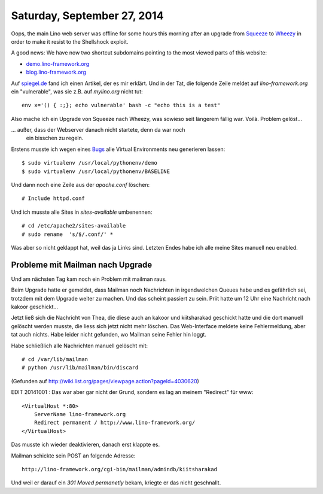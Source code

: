 ============================
Saturday, September 27, 2014
============================

Oops, the main Lino web server was offline for some hours this morning
after an upgrade from `Squeeze
<https://www.debian.org/releases/squeeze/>`_ to `Wheezy
<https://www.debian.org/releases/wheezy/>`_ in order to make it resist
to the Shellshock exploit.

A good news: We have now two shortcut subdomains pointing to the most
viewed parts of this website:

- `demo.lino-framework.org <http://demo.lino-framework.org>`_
- `blog.lino-framework.org <http://blog.lino-framework.org>`_

Auf `spiegel.de
<http://www.spiegel.de/netzwelt/web/sicherheitsluecke-shellshock-bedroht-linux-rechner-und-macs-a-993688.html>`_
fand ich einen Artikel, der es mir erklärt.  Und in der Tat, die
folgende Zeile meldet auf `lino-framework.org` ein "vulnerable", was
sie z.B. auf `mylino.org` nicht tut::

  env x='() { :;}; echo vulnerable' bash -c "echo this is a test" 

Also mache ich ein Upgrade von Squeeze nach Wheezy, was sowieso seit
längerem fällig war.  Voilà. Problem gelöst... 

... außer, dass der Webserver danach nicht startete, denn da war noch
  ein bisschen zu regeln.

Erstens musste ich wegen eines `Bugs
<https://bugs.launchpad.net/ubuntu/+source/python-defaults/+bug/989856>`_
alle Virtual Environments neu generieren lassen::

  $ sudo virtualenv /usr/local/pythonenv/demo
  $ sudo virtualenv /usr/local/pythonenv/BASELINE

Und dann noch eine Zeile aus der `apache.conf` löschen::

  # Include httpd.conf

Und ich musste alle Sites in `sites-available` umbenennen::

  # cd /etc/apache2/sites-available
  # sudo rename  's/$/.conf/' *

Was aber so nicht geklappt hat, weil das ja Links sind. 
Letzten Endes habe ich alle meine Sites manuell neu enabled.

Probleme mit Mailman nach Upgrade
=================================

Und am nächsten Tag kam noch ein Problem mit mailman raus.

Beim Upgrade hatte er gemeldet, dass Mailman noch Nachrichten in
irgendwelchen Queues habe und es gefährlich sei, trotzdem mit dem
Upgrade weiter zu machen.  Und das scheint passiert zu sein. Priit
hatte um 12 Uhr eine Nachricht nach kakoor geschickt...

Jetzt ließ sich die Nachricht von Thea, die diese auch an kakoor und
kiitsharakad geschickt hatte und die dort manuell gelöscht werden
musste, die liess sich jetzt nicht mehr löschen.  Das Web-Interface
meldete keine Fehlermeldung, aber tat auch nichts.  Habe leider nicht
gefunden, wo Mailman seine Fehler hin loggt.  

Habe schließlich alle Nachrichten manuell gelöscht mit::

  # cd /var/lib/mailman 
  # python /usr/lib/mailman/bin/discard

(Gefunden auf http://wiki.list.org/pages/viewpage.action?pageId=4030620)


EDIT 20141001 : Das war aber gar nicht der Grund, sondern es lag an
meinem "Redirect" für www::

    <VirtualHost *:80>
        ServerName lino-framework.org
        Redirect permanent / http://www.lino-framework.org/
    </VirtualHost>

Das musste ich wieder deaktivieren, danach erst klappte es.

Mailman schickte sein POST an folgende Adresse::

  http://lino-framework.org/cgi-bin/mailman/admindb/kiitsharakad

Und weil er darauf ein `301 Moved permanetly` bekam, kriegte er das
nicht geschnallt.
